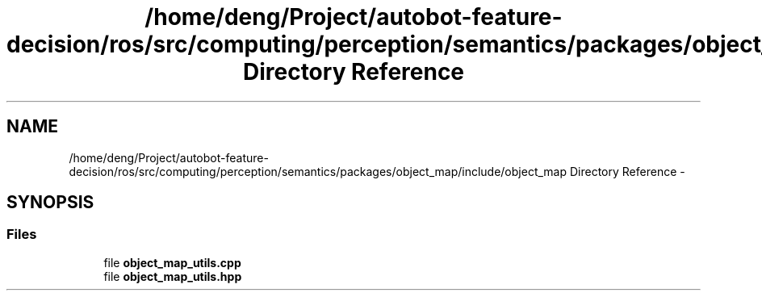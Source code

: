 .TH "/home/deng/Project/autobot-feature-decision/ros/src/computing/perception/semantics/packages/object_map/include/object_map Directory Reference" 3 "Fri May 22 2020" "Autoware_Doxygen" \" -*- nroff -*-
.ad l
.nh
.SH NAME
/home/deng/Project/autobot-feature-decision/ros/src/computing/perception/semantics/packages/object_map/include/object_map Directory Reference \- 
.SH SYNOPSIS
.br
.PP
.SS "Files"

.in +1c
.ti -1c
.RI "file \fBobject_map_utils\&.cpp\fP"
.br
.ti -1c
.RI "file \fBobject_map_utils\&.hpp\fP"
.br
.in -1c
